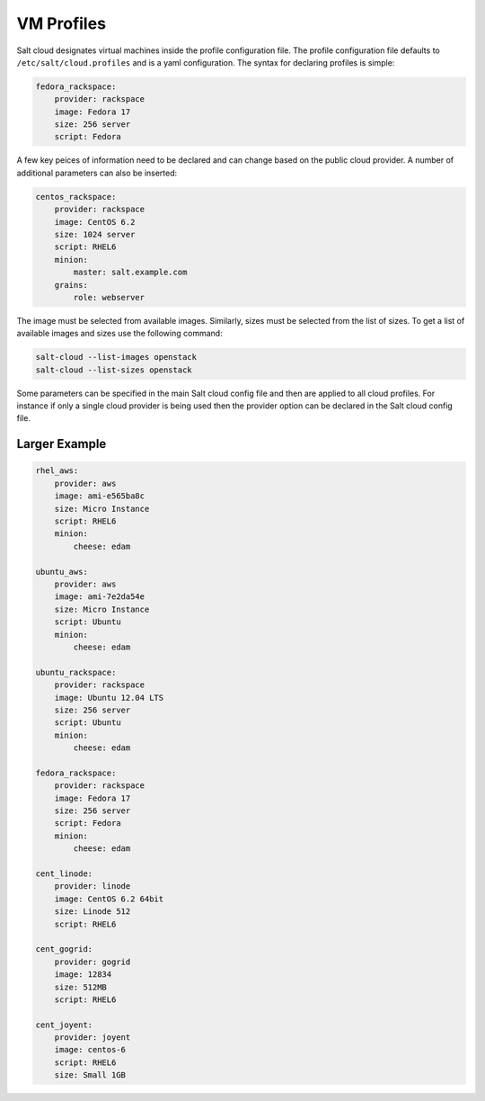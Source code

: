 VM Profiles
===========

Salt cloud designates virtual machines inside the profile configuration file.
The profile configuration file defaults to ``/etc/salt/cloud.profiles`` and is
a yaml configuration. The syntax for declaring profiles is simple:

.. code-block:: yaml

    fedora_rackspace:
        provider: rackspace
        image: Fedora 17
        size: 256 server
        script: Fedora

A few key peices of information need to be declared and can change based on the
public cloud provider. A number of additional parameters can also be inserted:

.. code-block:: yaml

    centos_rackspace:
        provider: rackspace
        image: CentOS 6.2
        size: 1024 server
        script: RHEL6
        minion:
            master: salt.example.com
        grains:
            role: webserver

The image must be selected from available images. Similarly, sizes must be
selected from the list of sizes. To get a list of available images and sizes
use the following command:

.. code-block:: bash

    salt-cloud --list-images openstack
    salt-cloud --list-sizes openstack

Some parameters can be specified in the main Salt cloud config file and then
are applied to all cloud profiles. For instance if only a single cloud provider
is being used then the provider option can be declared in the Salt cloud config
file.

Larger Example
--------------

.. code-block:: yaml

    rhel_aws:
        provider: aws
        image: ami-e565ba8c
        size: Micro Instance
        script: RHEL6
        minion:
            cheese: edam

    ubuntu_aws:
        provider: aws
        image: ami-7e2da54e
        size: Micro Instance
        script: Ubuntu
        minion:
            cheese: edam

    ubuntu_rackspace:
        provider: rackspace
        image: Ubuntu 12.04 LTS
        size: 256 server
        script: Ubuntu
        minion:
            cheese: edam

    fedora_rackspace:
        provider: rackspace
        image: Fedora 17
        size: 256 server
        script: Fedora
        minion:
            cheese: edam

    cent_linode:
        provider: linode
        image: CentOS 6.2 64bit
        size: Linode 512
        script: RHEL6

    cent_gogrid:
        provider: gogrid
        image: 12834
        size: 512MB
        script: RHEL6

    cent_joyent:
        provider: joyent
        image: centos-6
        script: RHEL6
        size: Small 1GB
